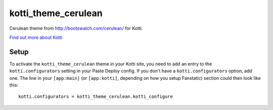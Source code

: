 ==================
kotti_theme_cerulean
==================

Cerulean theme from http://bootswatch.com/cerulean/ for Kotti.

`Find out more about Kotti`_

Setup
=====

To activate the ``kotti_theme_cerulean`` theme in your Kotti site, you need to
add an entry to the ``kotti.configurators`` setting in your Paste
Deploy config.  If you don't have a ``kotti.configurators`` option,
add one.  The line in your ``[app:main]`` (or ``[app:kotti]``, depending on how
you setup Fanstatic) section could then look like this::

    kotti.configurators = kotti_theme_cerulean.kotti_configure


.. _Find out more about Kotti: http://pypi.python.org/pypi/Kotti
